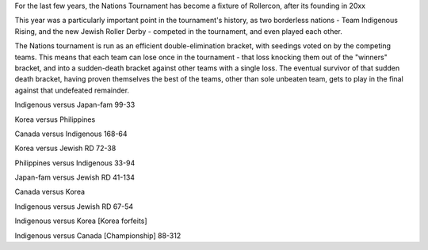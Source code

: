 .. title: Rollercon Nations Tournament 2019
.. slug: RNT-2019
.. date: 2019-07-23 11:00:00 UTC+01:00
.. tags: tournaments, international roller derby, jewish roller derby, team indigenous roller derby, team indigenous rising, team philippines roller derby, team canada roller derby, team korea roller derby
.. category:
.. link:
.. description:
.. type: text
.. author: aoanla

For the last few years, the Nations Tournament has become a fixture of Rollercon, after its founding in 20xx

This year was a particularly important point in the tournament's history, as two borderless nations - Team Indigenous Rising, and the new Jewish Roller Derby - competed in the tournament, and even played each other.

The Nations tournament is run as an efficient double-elimination bracket, with seedings voted on by the competing teams. This means that each team can lose once in the tournament - that loss knocking them out of the "winners" bracket, and into a sudden-death bracket against other teams with a single loss. The eventual survivor of that sudden death bracket, having proven themselves the best of the teams, other than sole unbeaten team, gets to play in the final against that undefeated remainder.

Indigenous versus Japan-fam 99-33

Korea versus Philippines

Canada versus Indigenous 168-64

Korea versus Jewish RD 72-38

Philippines versus Indigenous 33-94

Japan-fam versus Jewish RD 41-134

Canada versus Korea

Indigenous versus Jewish RD 67-54

Indigenous versus Korea [Korea forfeits]

Indigenous versus Canada [Championship] 88-312
